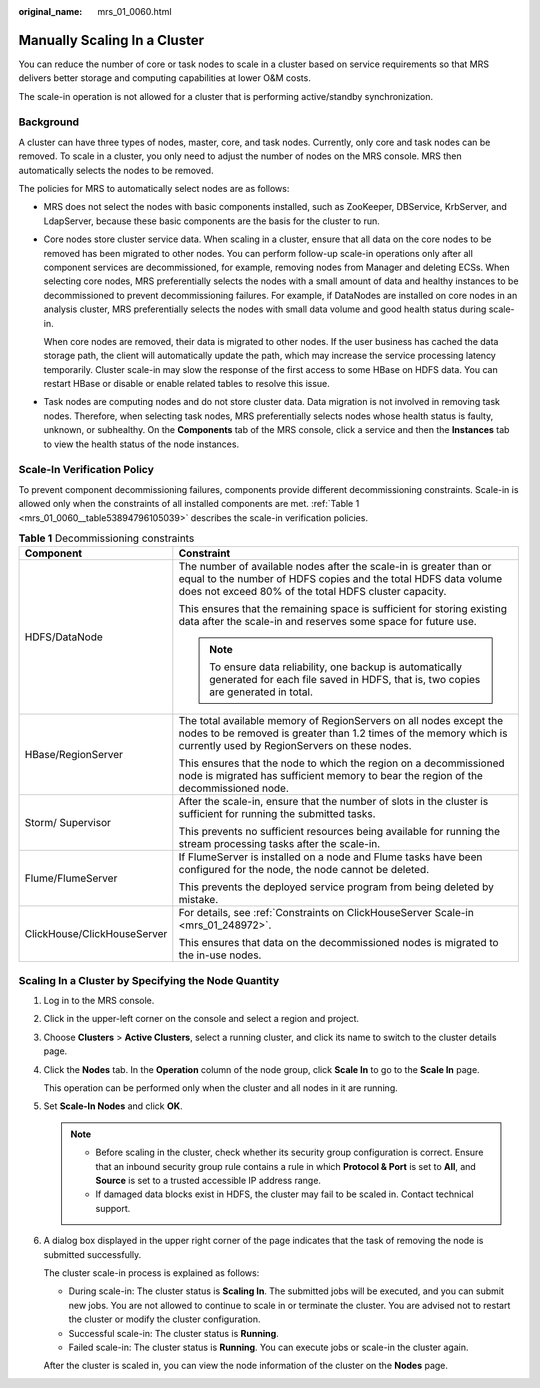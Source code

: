 :original_name: mrs_01_0060.html

.. _mrs_01_0060:

Manually Scaling In a Cluster
=============================

You can reduce the number of core or task nodes to scale in a cluster based on service requirements so that MRS delivers better storage and computing capabilities at lower O&M costs.

The scale-in operation is not allowed for a cluster that is performing active/standby synchronization.

Background
----------

A cluster can have three types of nodes, master, core, and task nodes. Currently, only core and task nodes can be removed. To scale in a cluster, you only need to adjust the number of nodes on the MRS console. MRS then automatically selects the nodes to be removed.

The policies for MRS to automatically select nodes are as follows:

-  MRS does not select the nodes with basic components installed, such as ZooKeeper, DBService, KrbServer, and LdapServer, because these basic components are the basis for the cluster to run.

-  Core nodes store cluster service data. When scaling in a cluster, ensure that all data on the core nodes to be removed has been migrated to other nodes. You can perform follow-up scale-in operations only after all component services are decommissioned, for example, removing nodes from Manager and deleting ECSs. When selecting core nodes, MRS preferentially selects the nodes with a small amount of data and healthy instances to be decommissioned to prevent decommissioning failures. For example, if DataNodes are installed on core nodes in an analysis cluster, MRS preferentially selects the nodes with small data volume and good health status during scale-in.

   When core nodes are removed, their data is migrated to other nodes. If the user business has cached the data storage path, the client will automatically update the path, which may increase the service processing latency temporarily. Cluster scale-in may slow the response of the first access to some HBase on HDFS data. You can restart HBase or disable or enable related tables to resolve this issue.

-  Task nodes are computing nodes and do not store cluster data. Data migration is not involved in removing task nodes. Therefore, when selecting task nodes, MRS preferentially selects nodes whose health status is faulty, unknown, or subhealthy. On the **Components** tab of the MRS console, click a service and then the **Instances** tab to view the health status of the node instances.

Scale-In Verification Policy
----------------------------

To prevent component decommissioning failures, components provide different decommissioning constraints. Scale-in is allowed only when the constraints of all installed components are met. :ref:`Table 1 <mrs_01_0060__table53894796105039>` describes the scale-in verification policies.

.. _mrs_01_0060__table53894796105039:

.. table:: **Table 1** Decommissioning constraints

   +-----------------------------------+-----------------------------------------------------------------------------------------------------------------------------------------------------------------------------------------------+
   | Component                         | Constraint                                                                                                                                                                                    |
   +===================================+===============================================================================================================================================================================================+
   | HDFS/DataNode                     | The number of available nodes after the scale-in is greater than or equal to the number of HDFS copies and the total HDFS data volume does not exceed 80% of the total HDFS cluster capacity. |
   |                                   |                                                                                                                                                                                               |
   |                                   | This ensures that the remaining space is sufficient for storing existing data after the scale-in and reserves some space for future use.                                                      |
   |                                   |                                                                                                                                                                                               |
   |                                   | .. note::                                                                                                                                                                                     |
   |                                   |                                                                                                                                                                                               |
   |                                   |    To ensure data reliability, one backup is automatically generated for each file saved in HDFS, that is, two copies are generated in total.                                                 |
   +-----------------------------------+-----------------------------------------------------------------------------------------------------------------------------------------------------------------------------------------------+
   | HBase/RegionServer                | The total available memory of RegionServers on all nodes except the nodes to be removed is greater than 1.2 times of the memory which is currently used by RegionServers on these nodes.      |
   |                                   |                                                                                                                                                                                               |
   |                                   | This ensures that the node to which the region on a decommissioned node is migrated has sufficient memory to bear the region of the decommissioned node.                                      |
   +-----------------------------------+-----------------------------------------------------------------------------------------------------------------------------------------------------------------------------------------------+
   | Storm/ Supervisor                 | After the scale-in, ensure that the number of slots in the cluster is sufficient for running the submitted tasks.                                                                             |
   |                                   |                                                                                                                                                                                               |
   |                                   | This prevents no sufficient resources being available for running the stream processing tasks after the scale-in.                                                                             |
   +-----------------------------------+-----------------------------------------------------------------------------------------------------------------------------------------------------------------------------------------------+
   | Flume/FlumeServer                 | If FlumeServer is installed on a node and Flume tasks have been configured for the node, the node cannot be deleted.                                                                          |
   |                                   |                                                                                                                                                                                               |
   |                                   | This prevents the deployed service program from being deleted by mistake.                                                                                                                     |
   +-----------------------------------+-----------------------------------------------------------------------------------------------------------------------------------------------------------------------------------------------+
   | ClickHouse/ClickHouseServer       | For details, see :ref:`Constraints on ClickHouseServer Scale-in <mrs_01_248972>`.                                                                                                             |
   |                                   |                                                                                                                                                                                               |
   |                                   | This ensures that data on the decommissioned nodes is migrated to the in-use nodes.                                                                                                           |
   +-----------------------------------+-----------------------------------------------------------------------------------------------------------------------------------------------------------------------------------------------+

Scaling In a Cluster by Specifying the Node Quantity
----------------------------------------------------

#. Log in to the MRS console.

#. Click |image1| in the upper-left corner on the console and select a region and project.

#. Choose **Clusters** > **Active Clusters**, select a running cluster, and click its name to switch to the cluster details page.

#. Click the **Nodes** tab. In the **Operation** column of the node group, click **Scale In** to go to the **Scale In** page.

   This operation can be performed only when the cluster and all nodes in it are running.

#. Set **Scale-In Nodes** and click **OK**.

   .. note::

      -  Before scaling in the cluster, check whether its security group configuration is correct. Ensure that an inbound security group rule contains a rule in which **Protocol & Port** is set to **All**, and **Source** is set to a trusted accessible IP address range.
      -  If damaged data blocks exist in HDFS, the cluster may fail to be scaled in. Contact technical support.

#. A dialog box displayed in the upper right corner of the page indicates that the task of removing the node is submitted successfully.

   The cluster scale-in process is explained as follows:

   -  During scale-in: The cluster status is **Scaling In**. The submitted jobs will be executed, and you can submit new jobs. You are not allowed to continue to scale in or terminate the cluster. You are advised not to restart the cluster or modify the cluster configuration.
   -  Successful scale-in: The cluster status is **Running**.
   -  Failed scale-in: The cluster status is **Running**. You can execute jobs or scale-in the cluster again.

   After the cluster is scaled in, you can view the node information of the cluster on the **Nodes** page.

.. |image1| image:: /_static/images/en-us_image_0000001349137813.png

